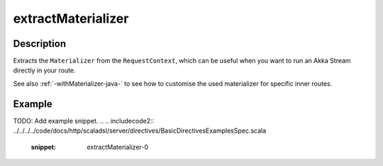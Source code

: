 .. _-extractMaterializer-java-:

extractMaterializer
===================

Description
-----------

Extracts the ``Materializer`` from the ``RequestContext``, which can be useful when you want to run an
Akka Stream directly in your route.

See also :ref:`-withMaterializer-java-` to see how to customise the used materializer for specific inner routes.

Example
-------
TODO: Add example snippet.
.. 
.. includecode2:: ../../../../code/docs/http/scaladsl/server/directives/BasicDirectivesExamplesSpec.scala
   :snippet: extractMaterializer-0
